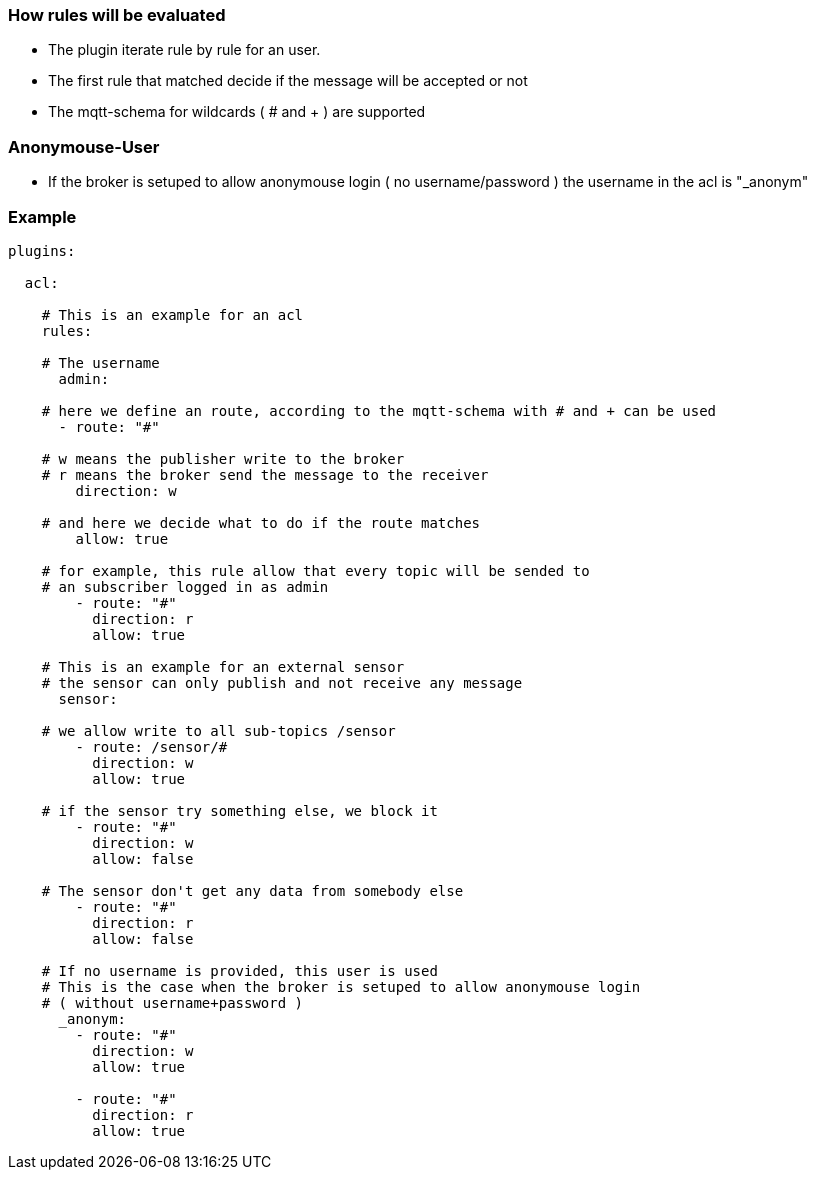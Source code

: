 

=== How rules will be evaluated

- The plugin iterate rule by rule for an user.
- The first rule that matched decide if the message will be accepted or not
- The mqtt-schema for wildcards ( # and + ) are supported

=== Anonymouse-User

- If the broker is setuped to allow anonymouse login ( no username/password ) 
the username in the acl is "_anonym"

=== Example

```yaml

plugins:
  
  acl:

    # This is an example for an acl
    rules:

    # The username
      admin:

    # here we define an route, according to the mqtt-schema with # and + can be used
      - route: "#"
      
    # w means the publisher write to the broker
    # r means the broker send the message to the receiver
        direction: w

    # and here we decide what to do if the route matches
        allow: true

    # for example, this rule allow that every topic will be sended to 
    # an subscriber logged in as admin
        - route: "#"
          direction: r
          allow: true

    # This is an example for an external sensor
    # the sensor can only publish and not receive any message
      sensor:

    # we allow write to all sub-topics /sensor
        - route: /sensor/#
          direction: w
          allow: true

    # if the sensor try something else, we block it
        - route: "#"
          direction: w
          allow: false

    # The sensor don't get any data from somebody else
        - route: "#"
          direction: r
          allow: false

    # If no username is provided, this user is used
    # This is the case when the broker is setuped to allow anonymouse login
    # ( without username+password )
      _anonym:
        - route: "#"
          direction: w
          allow: true

        - route: "#"
          direction: r
          allow: true
```

